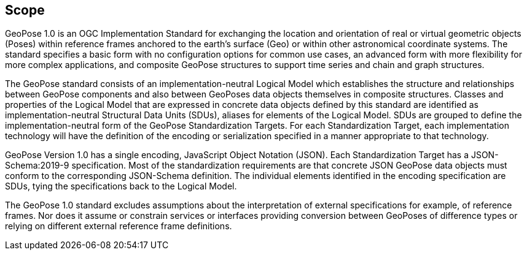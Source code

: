 == Scope


GeoPose 1.0 is an OGC Implementation Standard for exchanging the location and orientation of real or virtual geometric objects (Poses) within reference frames anchored to the earth's surface (Geo) or within other astronomical coordinate systems. The standard specifies a basic form with no configuration options for common use cases, an advanced form with more flexibility for more complex applications, and composite GeoPose structures to support time series and chain and graph structures.

The GeoPose standard consists of an implementation-neutral Logical Model which establishes the structure and relationships between GeoPose components and also between GeoPoses data objects themselves in composite structures. Classes and properties of the Logical Model that are expressed in concrete data objects defined by this standard are identified as implementation-neutral Structural Data Units (SDUs), aliases for elements of the Logical Model. SDUs are grouped to define the implementation-neutral form of the GeoPose Standardization Targets. For each Standardization Target, each implementation technology will have the definition of the encoding or serialization specified in a manner appropriate to that technology.

GeoPose Version 1.0 has a single encoding, JavaScript Object Notation (JSON). Each Standardization Target has a JSON-Schema:2019-9 specification. Most of the standardization requirements are that concrete JSON GeoPose data objects must conform to the corresponding JSON-Schema definition. The individual elements identified in the encoding specification are SDUs, tying the specifications back to the Logical Model.

The GeoPose 1.0 standard excludes assumptions about the interpretation of external specifications for example, of reference frames. Nor does it assume or constrain services or interfaces providing conversion between GeoPoses of difference types or relying on different external reference frame definitions.